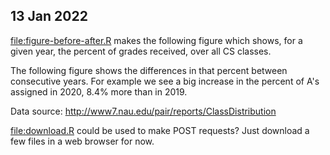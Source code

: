 ** 13 Jan 2022

[[file:figure-before-after.R]] makes the following figure which shows, for
a given year, the percent of grades received, over all CS classes.

[[file:figure-before-after-percent.png]]

The following figure shows the differences in that percent between
consecutive years. For example we see a big increase in the percent
of A's assigned in 2020, 8.4% more than in 2019.

[[file:figure-before-after-percent-diff.png]]

Data source: http://www7.nau.edu/pair/reports/ClassDistribution

[[file:download.R]] could be used to make POST requests? Just download a
few files in a web browser for now.
